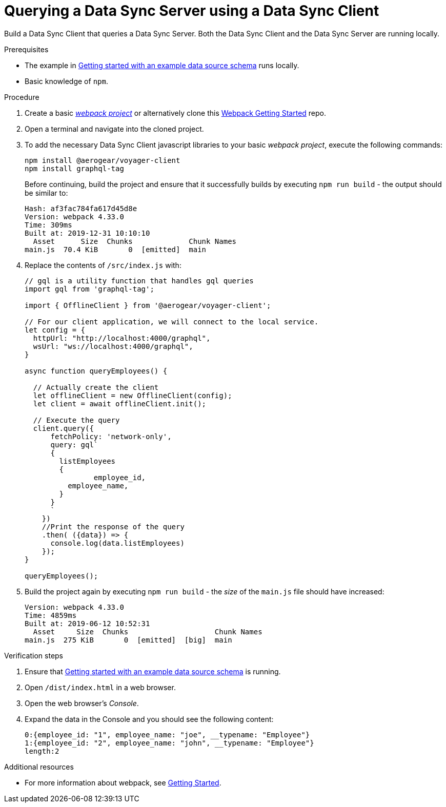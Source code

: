 [id="client-querying-a-data-sync-server-using-a-data-sync-client-{context}"]
= Querying a Data Sync Server using a Data Sync Client

Build a Data Sync Client that queries a Data Sync Server.
Both the Data Sync Client and the Data Sync Server are running locally.

.Prerequisites

* The example in link:https://github.com/aerogear/mobile-docs/blob/master/modules/ROOT/pages/_partials/data-sync/server-create-a-graphql-schema-for-an-existing-data-source.adoc[Getting started with an example data source schema] runs locally.
* Basic knowledge of `npm`.

.Procedure

. Create a basic link:https://webpack.js.org/guides/getting-started/[_webpack project_] or alternatively clone this link:https://github.com/jstaffor/webpack-getting-started[Webpack Getting Started] repo.
+
. Open a terminal and navigate into the cloned project.
+
. To add the necessary Data Sync Client javascript libraries to your basic _webpack project_, execute the following commands:
+
[source,bash]
----
npm install @aerogear/voyager-client
npm install graphql-tag
----
+
Before continuing, build the project and ensure that it successfully builds by executing `npm run build` - the output should be similar to:
+
[source,bash]
----
Hash: af3fac784fa617d45d8e
Version: webpack 4.33.0
Time: 309ms
Built at: 2019-12-31 10:10:10
  Asset      Size  Chunks             Chunk Names
main.js  70.4 KiB       0  [emitted]  main
----
+
. Replace the contents of `/src/index.js` with:
+
[source,javascript]
----
// gql is a utility function that handles gql queries
import gql from 'graphql-tag';

import { OfflineClient } from '@aerogear/voyager-client';

// For our client application, we will connect to the local service.
let config = {
  httpUrl: "http://localhost:4000/graphql",
  wsUrl: "ws://localhost:4000/graphql",
}

async function queryEmployees() {

  // Actually create the client
  let offlineClient = new OfflineClient(config);
  let client = await offlineClient.init();

  // Execute the query
  client.query({
      fetchPolicy: 'network-only',
      query: gql`
      {
        listEmployees
        {
      		employee_id,
          employee_name,
        }
      }
      `
    })
    //Print the response of the query
    .then( ({data}) => {
      console.log(data.listEmployees)
    });
}

queryEmployees();
----
+
. Build the project again by executing `npm run build` - the _size_ of the `main.js` file should have increased:
+
[source,bash]
----
Version: webpack 4.33.0
Time: 4859ms
Built at: 2019-06-12 10:52:31
  Asset     Size  Chunks                    Chunk Names
main.js  275 KiB       0  [emitted]  [big]  main
----

.Verification steps

. Ensure that link:https://github.com/aerogear/mobile-docs/blob/master/modules/ROOT/pages/_partials/data-sync/server-create-a-graphql-schema-for-an-existing-data-source.adoc[Getting started with an example data source schema] is running.
+
. Open `/dist/index.html` in a web browser.
+
. Open the web browser's _Console_.
+
. Expand the data in the Console and you should see the following content:
+
[source,bash]
----
0:{employee_id: "1", employee_name: "joe", __typename: "Employee"}
1:{employee_id: "2", employee_name: "john", __typename: "Employee"}
length:2
----

.Additional resources

* For more information about webpack, see link:https://webpack.js.org/guides/getting-started/[Getting Started].
